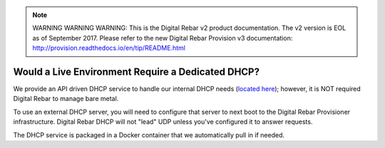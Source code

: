 
.. note:: WARNING WARNING WARNING:  This is the Digital Rebar v2 product documentation.  The v2 version is EOL as of September 2017.  Please refer to the new Digital Rebar Provision v3 documentation:  http:\/\/provision.readthedocs.io\/en\/tip\/README.html

.. index::
	DHCP; Live Environment
	Live Environment; Dedicated DHCP

.. _faq_dedicated_dhcp:

Would a Live Environment Require a Dedicated DHCP?
==================================================

We provide an API driven DHCP service to handle our internal DHCP needs (`located here <https://github.com/rackn/rebar-dhcp>`_); however, it is NOT required Digital Rebar to manage bare metal.

To use an external DHCP server, you will need to configure that server to next boot to the Digital Rebar Provisioner infrastructure.  Digital Rebar DHCP will not "lead" UDP unless you've configured it to answer requests.

The DHCP service is packaged in a Docker container that we automatically pull in if needed.
